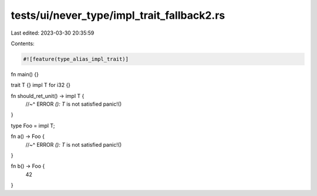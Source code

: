 tests/ui/never_type/impl_trait_fallback2.rs
===========================================

Last edited: 2023-03-30 20:35:59

Contents:

.. code-block:: rs

    #![feature(type_alias_impl_trait)]

fn main() {}

trait T {}
impl T for i32 {}

fn should_ret_unit() -> impl T {
    //~^ ERROR `(): T` is not satisfied
    panic!()
}

type Foo = impl T;

fn a() -> Foo {
    //~^ ERROR `(): T` is not satisfied
    panic!()
}

fn b() -> Foo {
    42
}


